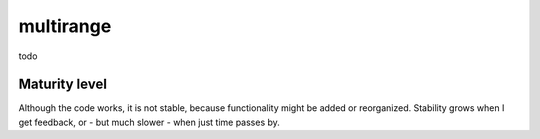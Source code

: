 multirange
==========

todo

Maturity level
--------------

Although the code works, it is not stable, because functionality might be
added or reorganized. Stability grows when I get feedback, or - but much
slower - when just time passes by.

